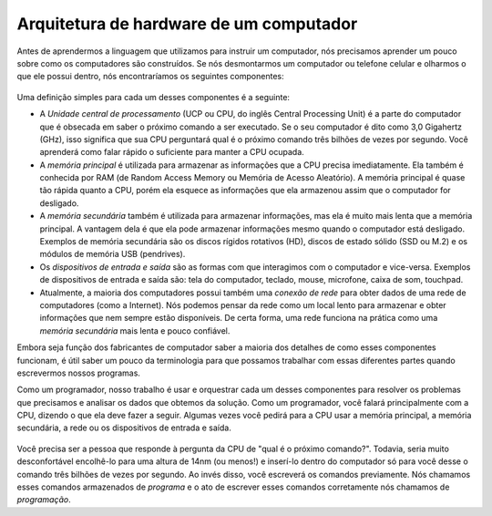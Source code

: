 Arquitetura de hardware de um computador
----------------------------------------
.. index::
    single: Hardware
    pair: Hardware; Arquitetura
    single: Programa
    single: Unidade central de processamento
    single: Memória principal
    single: Memória secundária
    single: Dispositivos de entrada e saída
    single: Conexão de rede

Antes de aprendermos a linguagem que utilizamos para instruir um computador,
nós precisamos aprender um pouco sobre como os computadores são construídos.
Se nós desmontarmos um computador ou telefone celular e olharmos o que ele
possui dentro, nós encontraríamos os seguintes componentes:


.. figure:: Figures/arch.svg
    :alt: Hardware Architecture


Uma definição simples para cada um desses componentes é a seguinte:


*
  A *Unidade central de processamento* (UCP ou CPU, do inglês Central
  Processing Unit) é a parte do computador que é obsecada em saber o
  próximo comando a ser executado. Se o seu computador é dito como 
  3,0 Gigahertz (GHz), isso significa que sua CPU perguntará qual é
  o próximo comando três bilhões de vezes por segundo. Você aprenderá 
  como falar rápido o suficiente para manter a CPU ocupada.

*
  A *memória principal* é utilizada para armazenar as informações que a CPU
  precisa imediatamente. Ela também é conhecida por RAM (de Random Access
  Memory ou Memória de Acesso Aleatório). A memória principal é quase tão
  rápida quanto a CPU, porém ela esquece as informações que ela armazenou
  assim que o computador for desligado. 

*
  A *memória secundária* também é utilizada para armazenar informações, mas
  ela é muito mais lenta que a memória principal. A vantagem dela é que ela
  pode armazenar informações mesmo quando o computador está desligado. Exemplos
  de memória secundária são os discos rígidos rotativos (HD), discos de estado
  sólido (SSD ou M.2) e os módulos de memória USB (pendrives).

*
  Os *dispositivos de entrada e saída* são as formas com que interagimos com
  o computador e vice-versa. Exemplos de dispositivos de entrada e saída são:
  tela do computador, teclado, mouse, microfone, caixa de som, touchpad.

*
  Atualmente, a maioria dos computadores possui também uma *conexão de rede*
  para obter dados de uma rede de computadores (como a Internet). Nós podemos
  pensar da rede como um local lento para armazenar e obter informações que
  nem sempre estão disponíveis. De certa forma, uma rede funciona na prática
  como uma *memória secundária* mais lenta e pouco confiável.

.. mchoice:: intro-hardware-mc-storage
    :practice: T
    :answer_a: Memória principal
    :answer_b: Memória secundária
    :answer_c: Unidade de processamento central
    :answer_d: Dispositivos de entrada e saída.
    :correct: b
    :feedback_a: Tente novamente. A informação armazenada na memória principal é apagada assim que o computador é desligado.
    :feedback_b: Correto! A memória secundária manterá informação mesmo sem energia.
    :feedback_c: Tente novamente. A CPU é quem faz a computação.
    :feedback_d: Tente novamente. Dispositivos de entrada e saída são outros tipos de hardware, sem relação com armazenamento de dados.

    Qual dos seguintes componentes manterá as informações armazenadas mesmo sem uma fonte de energia?



Embora seja função dos fabricantes de computador saber a maioria dos detalhes
de como esses componentes funcionam, é útil saber um pouco da terminologia
para que possamos trabalhar com essas diferentes partes quando escrevermos
nossos programas.

.. dragndrop:: intro-hardware-dnd-memory
    :practice: T
    :match_1: Memória principal|||Armazena informações rapidamente para a CPU; precisa de energia para manter os dados.
    :match_2: Memória secundária|||Armazena informaçẽos lentamente; pode manter as informações na ausência de energia.
    :match_3: Dispositivos de entrada e saída|||Componentes físicos que geralmente ficam fora do computador, que mostram informações ou capturam dados.
    :match_4: Conexão de rede|||Permite que informação seja armazenada em uma rede; muito lenta.
    :match_5: Unidade central de processamento|||Realiza efetivamente a computação e execução de programas no computador.

    Associe cada termo com a sua definição.



Como um programador, nosso trabalho é usar e orquestrar cada um desses
componentes para resolver os problemas que precisamos e analisar os dados
que obtemos da solução. Como um programador, você falará principalmente
com a CPU, dizendo o que ela deve fazer a seguir. Algumas vezes você
pedirá para a CPU usar a memória principal, a memória secundária, a rede
ou os dispositivos de entrada e saída.


.. figure:: Figures/arch2.svg
    :alt: Onde você está?


Você precisa ser a pessoa que responde à pergunta da CPU de "qual é o
próximo comando?". Todavia, seria muito desconfortável encolhê-lo para
uma altura de 14nm (ou menos!) e inserí-lo dentro do computador só para
você desse o comando três bilhões de vezes por segundo. Ao invés disso,
você escreverá os comandos previamente. Nós chamamos esses comandos
armazenados de *programa* e o ato de escrever esses comandos corretamente
nós chamamos de *programação*.


.. fillintheblank:: intro-hardware-fitb-program
    :practice: T

    Um grupo de comandos armazenados utilizado para direcionar a unidade central de processamento de seu computador é chamado de ________.

    - :[Pp]rograma: Um programa armazena das instruções que respondem a questão do "qual é o próximo comando?" de uma CPU.
      :[Pp]rogramação: Programação é o processo de criar e editar esses comandos.
      :.*: Tente novamente!
      
